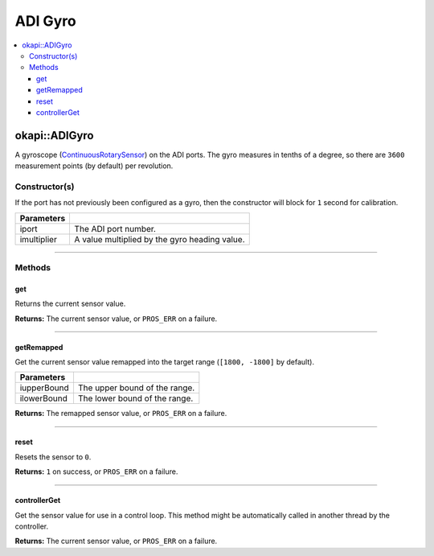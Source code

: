 ========
ADI Gyro
========

.. contents:: :local:

okapi::ADIGyro
==============

A gyroscope (`ContinuousRotarySensor <abstract-continuous-rotary-sensor.html>`_) on the ADI ports.
The gyro measures in tenths of a degree, so there are ``3600`` measurement points (by default)
per revolution.

Constructor(s)
--------------

If the port has not previously been configured as a gyro, then the constructor will block for
``1`` second for calibration.

.. tabs ::
   .. tab :: Prototype
      .. highlight:: cpp
      ::

        ADIGyro(std::uint8_t iport, double imultiplier = 1)

=============== ===================================================================
 Parameters
=============== ===================================================================
 iport           The ADI port number.
 imultiplier     A value multiplied by the gyro heading value.
=============== ===================================================================

----

Methods
-------

get
~~~

Returns the current sensor value.

.. tabs ::
   .. tab :: Prototype
      .. highlight:: cpp
      ::

        virtual double get() const override

**Returns:** The current sensor value, or ``PROS_ERR`` on a failure.

----

getRemapped
~~~~~~~~~~~

Get the current sensor value remapped into the target range (``[1800, -1800]`` by default).

.. tabs ::
   .. tab :: Prototype
      .. highlight:: cpp
      ::

        double getRemapped(double iupperBound = 1800, double ilowerBound = -1800) const

=============== ===================================================================
 Parameters
=============== ===================================================================
 iupperBound     The upper bound of the range.
 ilowerBound     The lower bound of the range.
=============== ===================================================================

**Returns:** The remapped sensor value, or ``PROS_ERR`` on a failure.

----

reset
~~~~~

Resets the sensor to ``0``.

.. tabs ::
   .. tab :: Prototype
      .. highlight:: cpp
      ::

        virtual std::int32_t reset() override

**Returns:** ``1`` on success, or ``PROS_ERR`` on a failure.

----

controllerGet
~~~~~~~~~~~~~

Get the sensor value for use in a control loop. This method might be automatically called in
another thread by the controller.

.. tabs ::
   .. tab :: Prototype
      .. highlight:: cpp
      ::

        virtual double controllerGet() override

**Returns:** The current sensor value, or ``PROS_ERR`` on a failure.
